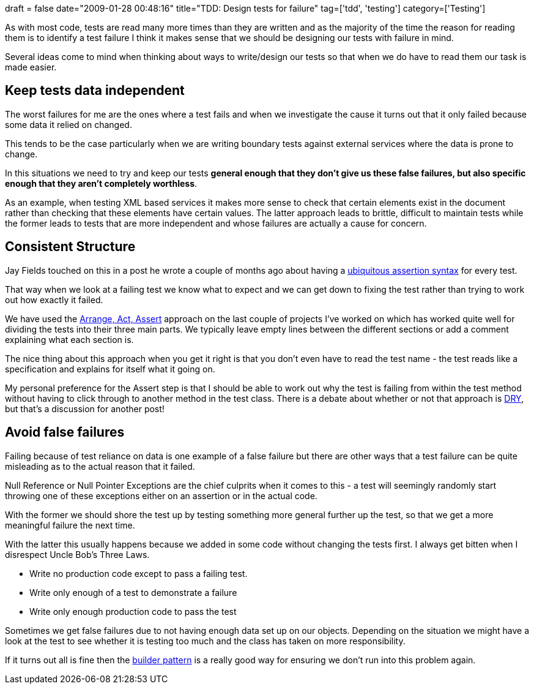 +++
draft = false
date="2009-01-28 00:48:16"
title="TDD: Design tests for failure"
tag=['tdd', 'testing']
category=['Testing']
+++

As with most code, tests are read many more times than they are written and as the majority of the time the reason for reading them is to identify a test failure I think it makes sense that we should be designing our tests with failure in mind.

Several ideas come to mind when thinking about ways to write/design our tests so that when we do have to read them our task is made easier.

== Keep tests data independent

The worst failures for me are the ones where a test fails and when we investigate the cause it turns out that it only failed because some data it relied on changed.

This tends to be the case particularly when we are writing boundary tests against external services where the data is prone to change.

In this situations we need to try and keep our tests *general enough that they don't give us these false failures, but also specific enough that they aren't completely worthless*.

As an example, when testing XML based services it makes more sense to check that certain elements exist in the document rather than checking that these elements have certain values. The latter approach leads to brittle, difficult to maintain tests while the former leads to tests that are more independent and whose failures are actually a cause for concern.

== Consistent Structure

Jay Fields touched on this in a post he wrote a couple of months ago about having a http://blog.jayfields.com/2008/11/ubiquitous-assertion-syntax.html[ubiquitous assertion syntax] for every test.

That way when we look at a failing test we know what to expect and we can get down to fixing the test rather than trying to work out how exactly it failed.

We have used the http://www.lostechies.com/blogs/jimmy_bogard/archive/2008/07/24/arrange-act-assert-and-bdd-specifications.aspx[Arrange, Act, Assert] approach on the last couple of projects I've worked on which has worked quite well for dividing the tests into their three main parts. We typically leave empty lines between the different sections or add a comment explaining what each section is.

The nice thing about this approach when you get it right is that you don't even have to read the test name - the test reads like a specification and explains for itself what it going on.

My personal preference for the Assert step is that I should be able to work out why the test is failing from within the test method without having to click through to another method in the test class. There is a debate about whether or not that approach is http://c2.com/cgi/wiki?DontRepeatYourself[DRY], but that's a discussion for another post!

== Avoid false failures

Failing because of test reliance on data is one example of a false failure but there are other ways that a test failure can be quite misleading as to the actual reason that it failed.

Null Reference or Null Pointer Exceptions are the chief culprits when it comes to this - a test will seemingly randomly start throwing one of these exceptions either on an assertion or in the actual code.

With the former we should shore the test up by testing something more general further up the test, so that we get a more meaningful failure the next time.

With the latter this usually happens because we added in some code without changing the tests first. I always get bitten when I disrespect Uncle Bob's Three Laws.

* Write no production code except to pass a failing test.
* Write only enough of a test to demonstrate a failure
* Write only enough production code to pass the test

Sometimes we get false failures due to not having enough data set up on our objects. Depending on the situation we might have a look at the test to see whether it is testing too much and the class has taken on more responsibility.

If it turns out all is fine then the http://www.markhneedham.com/blog/2009/01/21/c-builder-pattern-still-useful-for-test-data/[builder pattern] is a really good way for ensuring we don't run into this problem again.
